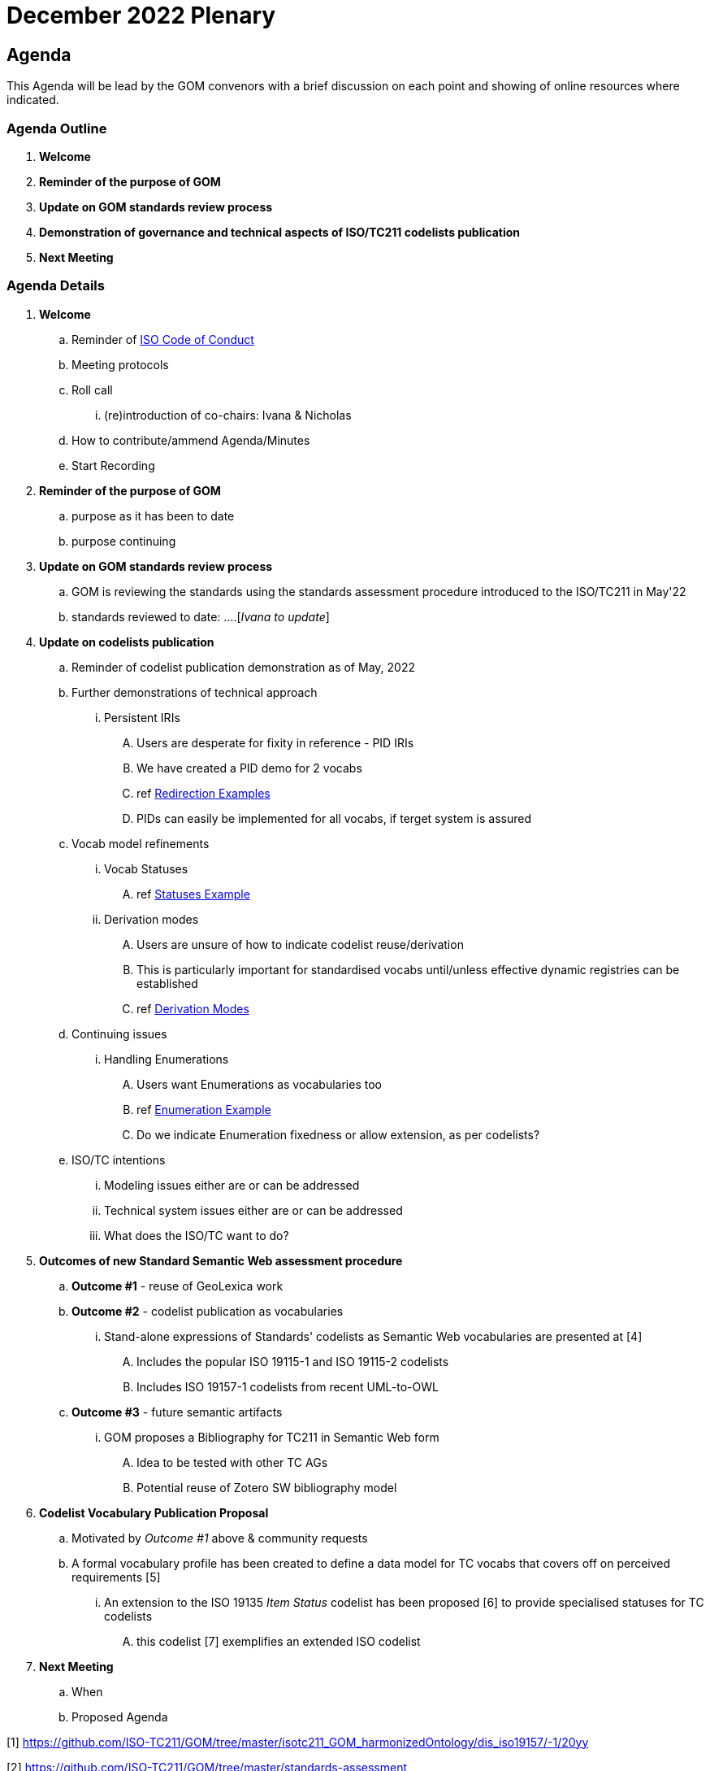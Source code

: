 = December 2022 Plenary 

== Agenda

This Agenda will be lead by the GOM convenors with a brief discussion on each point and showing of online resources where indicated.

=== Agenda Outline

. *Welcome*
. *Reminder of the purpose of GOM*
. *Update on GOM standards review process*
. *Demonstration of governance and technical aspects of ISO/TC211 codelists publication*
. *Next Meeting*

=== Agenda Details

. *Welcome*
.. Reminder of https://www.iso.org/publication/PUB100397.html[ISO Code of Conduct]
.. Meeting protocols
.. Roll call
... (re)introduction of co-chairs: Ivana & Nicholas
.. How to contribute/ammend Agenda/Minutes
.. Start Recording
. *Reminder of the purpose of GOM*
.. purpose as it has been to date
.. purpose continuing
. *Update on GOM standards review process*
.. GOM is reviewing the standards using the standards assessment procedure introduced to the ISO/TC211 in May'22 
.. standards reviewed to date: ....[_Ivana to update_]
. *Update on codelists publication*
.. Reminder of codelist publication demonstration as of May, 2022
.. Further demonstrations of technical approach
... Persistent IRIs
.... Users are desperate for fixity in reference - PID IRIs
.... We have created a PID demo for 2 vocabs
.... ref <<Redirection Examples>>
.... PIDs can easily be implemented for all vocabs, if terget system is assured
.. Vocab model refinements
... Vocab Statuses
.... ref <<Statuses Example>>
... Derivation modes
.... Users are unsure of how to indicate codelist reuse/derivation
.... This is particularly important for standardised vocabs until/unless effective dynamic registries can be established
.... ref <<Derivation Modes>>
.. Continuing issues
... Handling Enumerations
.... Users want Enumerations as vocabularies too
.... ref <<Enumeration Example>>
.... Do we indicate Enumeration fixedness or allow extension, as per codelists?
.. ISO/TC intentions
... Modeling issues either are or can be addressed
... Technical system issues either are or can be addressed
... What does the ISO/TC want to do?
. *Outcomes of new Standard Semantic Web assessment procedure*
.. *Outcome #1* - reuse of GeoLexica work
.. *Outcome #2* - codelist publication as vocabularies
... Stand-alone expressions of Standards' codelists as Semantic Web vocabularies are presented at [4]
.... Includes the popular ISO 19115-1 and ISO 19115-2 codelists
.... Includes ISO 19157-1 codelists from recent UML-to-OWL
.. *Outcome #3* - future semantic artifacts
... GOM proposes a Bibliography for TC211 in Semantic Web form
.... Idea to be tested with other TC AGs
.... Potential reuse of Zotero SW bibliography model
. *Codelist Vocabulary Publication Proposal*
.. Motivated by _Outcome #1_ above & community requests
.. A formal vocabulary profile has been created to define a data model for TC vocabs that covers off on perceived requirements [5]
... An extension to the ISO 19135 _Item Status_ codelist has been proposed [6] to provide specialised statuses for TC codelists
.... this codelist [7] exemplifies an extended ISO codelist
. *Next Meeting*
.. When
.. Proposed Agenda


[1] https://github.com/ISO-TC211/GOM/tree/master/isotc211_GOM_harmonizedOntology/dis_iso19157/-1/20yy

[2] https://github.com/ISO-TC211/GOM/tree/master/standards-assessment

[3] https://github.com/ISO-TC211/GOM/tree/master/standards-assessment/reports

[4] http://115.146.86.155/vocab

[5] https://iso-tc211.github.io/GOM/vocab-profile/

[6] https://iso-tc211.github.io/GOM/vocab-profile/statuses.html

[7] http://115.146.86.155/vocab/RE_ItemStatus

## Briefing Note

* ISO/TC211 ontologies (example - work in progress - to be introduced and discussed is here: https://github.com/ISO-TC211/GOM/tree/master/experimental/codelist-vocabularies)
* ISO/TC211 AG6 (GOM) review process (draft to be presented and discussed in the meeting is available here: https://github.com/ISO-TC211/GOM/blob/master/standards-assessment/procedure.adoc)

## Examples

### Redirection Examples

|===
| Item | PID IRI | Notes

3+| *Role Codes*
| Role Codes codelist | http://def.isotc211.org/iso19115/-1/2018/CitationAndResponsiblePartyInformation/code/CI_RoleCode[http://def.isotc211.org/iso19115/-1/2018/ CitationAndResponsiblePartyInformation/code/CI_RoleCode] | 
| Role Codes _author_ code | http://def.isotc211.org/iso19115/-1/2018/CitationAndResponsiblePartyInformation/code/CI_RoleCode[http://def.isotc211.org/iso19115/-1/2018/ CitationAndResponsiblePartyInformation/code/CI_RoleCode/author] | 
3+| *Item Status*
| Item Status codelist | http://def.isotc211.org/iso19135/-1/2015/CoreModel/code/RE_ItemStatus | 
| Item Status _addition_ code | http://def.isotc211.org/iso19135/-1/2015/CoreModel/code/RE_ItemStatus/addition | 
3+| *Profiles & Formats*
| Role Codes _author_ via profile, default | http://iso.kurrawong.net/vocab/CI_RoleCode/author?_profile=vocpub&_mediatype=application/rdf+xml[http://def.isotc211.org/iso19115/-1/2018/ CitationAndResponsiblePartyInformation/code/CI_RoleCode/author?_profile=vocpub] | any and multiple profiles can be implemented, if we have the data
| Role Codes _author_ Alternate profiles listing  | http://iso.kurrawong.net/vocab/CI_RoleCode/author?_profile=alt[http://def.isotc211.org/iso19115/-1/2018/ CitationAndResponsiblePartyInformation/code/CI_RoleCode/author?_profile=alt] | any and multiple profiles can be implemented, if we have the data
| A05 vocabulary profiles | http://vocab.nerc.ac.uk/collection/A05/current/?_profile=alt | Note the non-RDF profiles, e.g. http://vocab.nerc.ac.uk/collection/A05/current/?_profile=dd&_mediatype=application/json[dd]
| Role Codes _author_ via profile & format  | http://iso.kurrawong.net/vocab/CI_RoleCode/author?_profile=vocpub&_mediatype=application/ld+json[http://def.isotc211.org/iso19115/-1/2018/ CitationAndResponsiblePartyInformation/code/CI_RoleCode/author?_profile=vocpub&_mediatype=application/ld+json] | 
|===

### Statuses Example

.Vocabularies from the Grological Survey of South Australia showing per-vocab status https://gssa-prez-linux-web-app.azurewebsites.net/vocab/[GSSA Vocabs]
image::files/vocab-statuses.png[]

### Enumeration Example

.An example Enumeration from ISO19115, re-implemented as a SKOS vocab at https://gssa-prez-linux-web-app.azurewebsites.net/vocab/topic-categories[GSSA Topic Categories]
image::files/enumerations.png[]

### Derivation Modes

A vocabulary of derivation modes:

.The current modes listed in the https://gssa-prez-linux-web-app.azurewebsites.net/vocab/vocab-derivation-modes[Vocab Derivation Modes] vocabulary
image::files/derivation-modes.png[]


